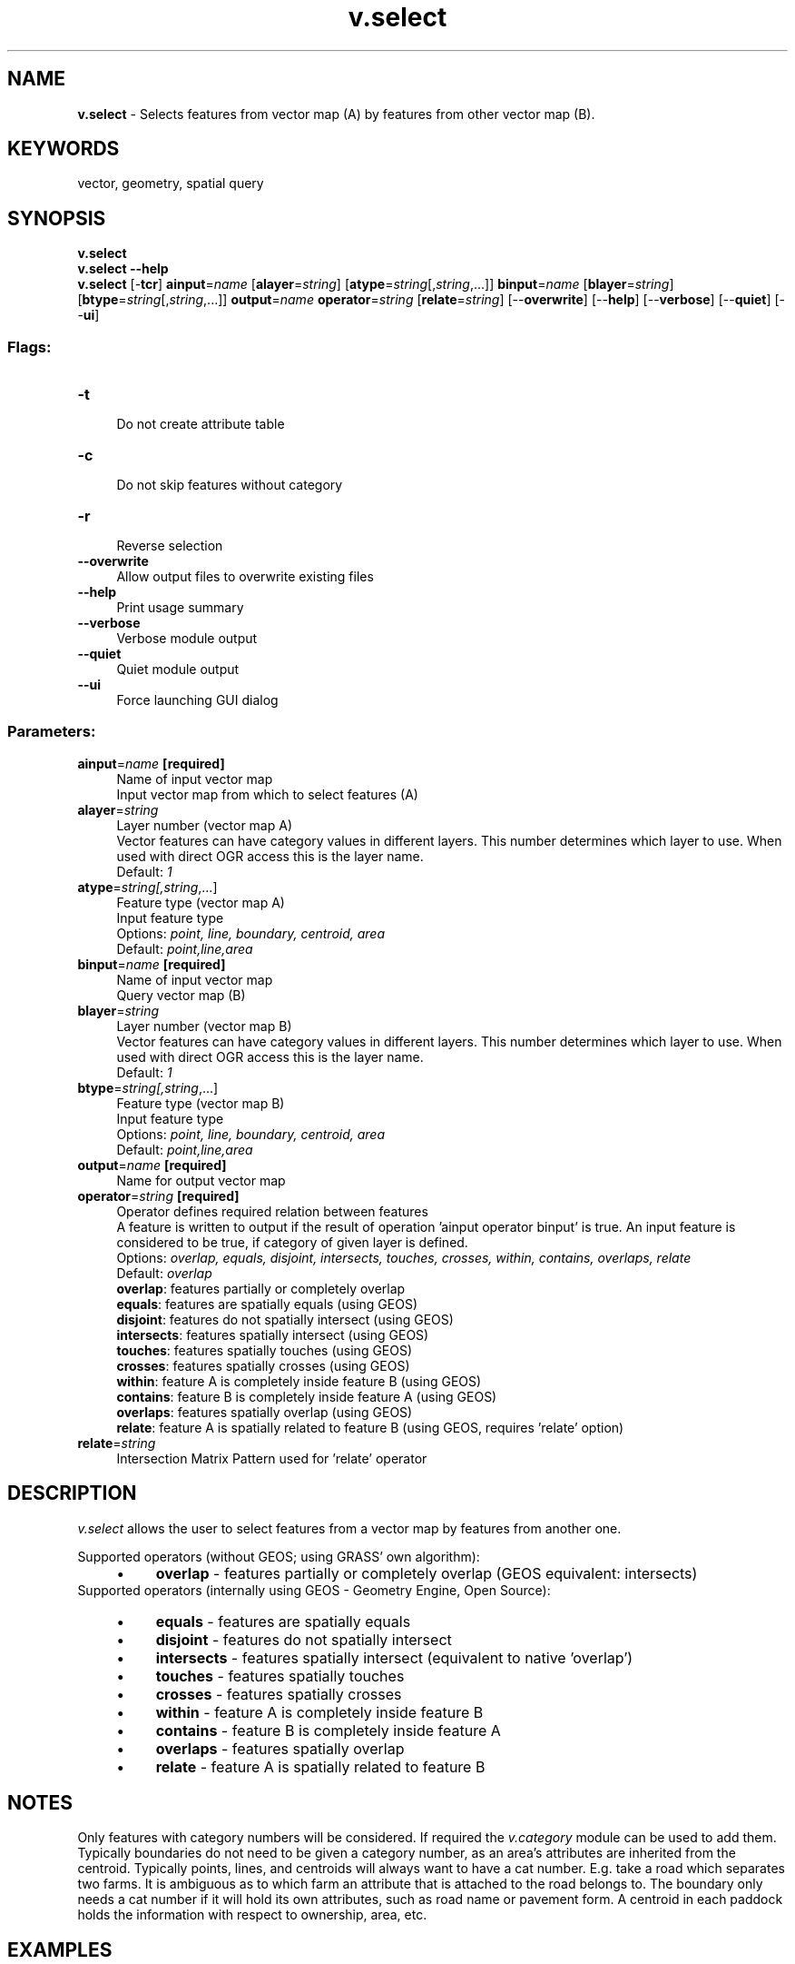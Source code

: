 .TH v.select 1 "" "GRASS 7.8.5" "GRASS GIS User's Manual"
.SH NAME
\fI\fBv.select\fR\fR  \- Selects features from vector map (A) by features from other vector map (B).
.SH KEYWORDS
vector, geometry, spatial query
.SH SYNOPSIS
\fBv.select\fR
.br
\fBv.select \-\-help\fR
.br
\fBv.select\fR [\-\fBtcr\fR] \fBainput\fR=\fIname\fR  [\fBalayer\fR=\fIstring\fR]   [\fBatype\fR=\fIstring\fR[,\fIstring\fR,...]]  \fBbinput\fR=\fIname\fR  [\fBblayer\fR=\fIstring\fR]   [\fBbtype\fR=\fIstring\fR[,\fIstring\fR,...]]  \fBoutput\fR=\fIname\fR \fBoperator\fR=\fIstring\fR  [\fBrelate\fR=\fIstring\fR]   [\-\-\fBoverwrite\fR]  [\-\-\fBhelp\fR]  [\-\-\fBverbose\fR]  [\-\-\fBquiet\fR]  [\-\-\fBui\fR]
.SS Flags:
.IP "\fB\-t\fR" 4m
.br
Do not create attribute table
.IP "\fB\-c\fR" 4m
.br
Do not skip features without category
.IP "\fB\-r\fR" 4m
.br
Reverse selection
.IP "\fB\-\-overwrite\fR" 4m
.br
Allow output files to overwrite existing files
.IP "\fB\-\-help\fR" 4m
.br
Print usage summary
.IP "\fB\-\-verbose\fR" 4m
.br
Verbose module output
.IP "\fB\-\-quiet\fR" 4m
.br
Quiet module output
.IP "\fB\-\-ui\fR" 4m
.br
Force launching GUI dialog
.SS Parameters:
.IP "\fBainput\fR=\fIname\fR \fB[required]\fR" 4m
.br
Name of input vector map
.br
Input vector map from which to select features (A)
.IP "\fBalayer\fR=\fIstring\fR" 4m
.br
Layer number (vector map A)
.br
Vector features can have category values in different layers. This number determines which layer to use. When used with direct OGR access this is the layer name.
.br
Default: \fI1\fR
.IP "\fBatype\fR=\fIstring[,\fIstring\fR,...]\fR" 4m
.br
Feature type (vector map A)
.br
Input feature type
.br
Options: \fIpoint, line, boundary, centroid, area\fR
.br
Default: \fIpoint,line,area\fR
.IP "\fBbinput\fR=\fIname\fR \fB[required]\fR" 4m
.br
Name of input vector map
.br
Query vector map (B)
.IP "\fBblayer\fR=\fIstring\fR" 4m
.br
Layer number (vector map B)
.br
Vector features can have category values in different layers. This number determines which layer to use. When used with direct OGR access this is the layer name.
.br
Default: \fI1\fR
.IP "\fBbtype\fR=\fIstring[,\fIstring\fR,...]\fR" 4m
.br
Feature type (vector map B)
.br
Input feature type
.br
Options: \fIpoint, line, boundary, centroid, area\fR
.br
Default: \fIpoint,line,area\fR
.IP "\fBoutput\fR=\fIname\fR \fB[required]\fR" 4m
.br
Name for output vector map
.IP "\fBoperator\fR=\fIstring\fR \fB[required]\fR" 4m
.br
Operator defines required relation between features
.br
A feature is written to output if the result of operation \(cqainput operator binput\(cq is true. An input feature is considered to be true, if category of given layer is defined.
.br
Options: \fIoverlap, equals, disjoint, intersects, touches, crosses, within, contains, overlaps, relate\fR
.br
Default: \fIoverlap\fR
.br
\fBoverlap\fR: features partially or completely overlap
.br
\fBequals\fR: features are spatially equals (using GEOS)
.br
\fBdisjoint\fR: features do not spatially intersect (using GEOS)
.br
\fBintersects\fR: features spatially intersect (using GEOS)
.br
\fBtouches\fR: features spatially touches (using GEOS)
.br
\fBcrosses\fR: features spatially crosses (using GEOS)
.br
\fBwithin\fR: feature A is completely inside feature B (using GEOS)
.br
\fBcontains\fR: feature B is completely inside feature A (using GEOS)
.br
\fBoverlaps\fR: features spatially overlap (using GEOS)
.br
\fBrelate\fR: feature A is spatially related to feature B (using GEOS, requires \(cqrelate\(cq option)
.IP "\fBrelate\fR=\fIstring\fR" 4m
.br
Intersection Matrix Pattern used for \(cqrelate\(cq operator
.SH DESCRIPTION
\fIv.select\fR allows the user to select features from a vector
map by features from another one.
.PP
Supported operators (without GEOS; using GRASS\(cq own algorithm):
.RS 4n
.IP \(bu 4n
\fBoverlap\fR \- features partially or completely overlap (GEOS equivalent: intersects)
.RE
Supported operators (internally using
GEOS \- Geometry Engine, Open Source):
.RS 4n
.IP \(bu 4n
\fBequals\fR \- features are spatially equals
.IP \(bu 4n
\fBdisjoint\fR \- features do not spatially intersect
.IP \(bu 4n
\fBintersects\fR \- features spatially intersect (equivalent to native \(cqoverlap\(cq)
.IP \(bu 4n
\fBtouches\fR \- features spatially touches
.IP \(bu 4n
\fBcrosses\fR \- features spatially crosses
.IP \(bu 4n
\fBwithin\fR \- feature A is completely inside feature B
.IP \(bu 4n
\fBcontains\fR \- feature B is completely inside feature A
.IP \(bu 4n
\fBoverlaps\fR \- features spatially overlap
.IP \(bu 4n
\fBrelate\fR \- feature A is spatially related to feature B
.RE
.SH NOTES
Only features with category numbers will be considered. If required
the \fIv.category\fR module can be
used to add them. Typically boundaries do not need to be given a
category number, as an area\(cqs attributes are inherited from the
centroid. Typically points, lines, and centroids will always want to
have a cat number. E.g. take a road which separates two farms. It is
ambiguous as to which farm an attribute that is attached to the road
belongs to. The boundary only needs a cat number if it will hold its
own attributes, such as road name or pavement form. A centroid in each
paddock holds the information with respect to ownership, area, etc.
.SH EXAMPLES
Preparation of example data (North Carolina sample dataset):
.br
.nf
\fC
# Create an grid for overlaying to ZIP code vector map
v.mkgrid map=boxgrid grid=10,10 position=coor \(rs
         coordinates=583600,201500 box=5000,5000
# set region to ZIP codes and boxgrid vector maps
g.region vector=zipcodes_wake,boxgrid \-p res=100 \-a
# enlarge region a bit for \(dqwhite border\(dq around map in monitor
g.region n=n+1000 s=s\-1000 w=w\-1000 e=e+1000 \-p
d.mon wx0
\fR
.fi
.SS OVERLAP: features partially or completely overlap (using GRASS)
Select grid boxes (North Carolina sample dataset):
.br
.nf
\fC
d.vect map=zipcodes_wake fill_color=0:128:0
d.vect map=boxgrid fill_color=85:130:176
v.select ainput=boxgrid binput=zipcodes_wake output=v_select_OVERLAP operator=overlap
d.vect map=v_select_OVERLAP
d.vect map=zipcodes_wake type=boundary color=255:255:50
\fR
.fi
.br
v.select with OVERLAP operator: selected grid boxes shown in yellow (using GRASS method)
.SS OVERLAPS features spatially overlap (using GEOS)
Select grid boxes (North Carolina sample dataset):
.br
.nf
\fC
d.vect map=zipcodes_wake fill_color=0:128:0
d.vect map=boxgrid fill_color=85:130:176
v.select ainput=boxgrid binput=zipcodes_wake output=v_select_OVERLAPS operator=overlaps
d.vect map=v_select_OVERLAPS
d.vect map=zipcodes_wake type=boundary color=255:255:50
\fR
.fi
.br
v.select with OVERLAPS operator: selected grid boxes shown in yellow (using GEOS method)
.SS DISJOINT: features do not spatially intersect (using GEOS)
Select grid boxes (North Carolina sample dataset):
.br
.nf
\fC
d.vect map=zipcodes_wake fill_color=0:128:0
d.vect map=boxgrid fill_color=85:130:176
v.select ainput=boxgrid binput=zipcodes_wake output=v_select_DISJOINT operator=disjoint
d.vect map=v_select_DISJOINT
d.vect map=zipcodes_wake type=boundary color=255:255:50
\fR
.fi
.br
v.select with DISJOINT operator: selected grid boxes shown in yellow
.SS EQUALS: features are spatially equals (using GEOS)
Select zipcode polygon (North Carolina sample dataset):
.br
.nf
\fC
d.vect map=zipcodes_wake fill_color=0:128:0
v.extract input=zipcodes_wake where=ZIPCODE_ID=35 output=zipcodeID35
v.select ainput=zipcodes_wake binput=zipcodeID35 output=v_select_EQUALS operator=equals
d.vect map=v_select_EQUALS
d.vect map=zipcodes_wake type=boundary color=255:255:50
\fR
.fi
.br
v.select with EQUALS operator: selected grid boxes shown in yellow
.SS INTERSECTS: features spatially intersect (using GEOS)
Select zipcode polygons (North Carolina sample dataset):
.br
.nf
\fC
d.vect map=zipcodes_wake fill_color=0:128:0
d.vect map=boxgrid fill_color=85:130:176
v.select ainput=zipcodes_wake binput=boxgrid output=v_select_INTERSECTS operator=intersects
d.vect map=v_select_INTERSECTS
d.vect map=boxgrid type=boundary color=255:255:50
\fR
.fi
.br
v.select with INTERSECTS operator: selected grid boxes shown in yellow
.SS TOUCHES: features spatially touches (using GEOS)
Select polygons (North Carolina sample dataset):
.br
.nf
\fC
d.vect map=zipcodes_wake fill_color=0:128:0
d.vect map=zipcodeID35 fill_color=85:130:176
v.select ainput=zipcodes_wake binput=zipcodeID35 output=v_select_TOUCHES operator=touches
d.vect map=v_select_TOUCHES
d.vect map=zipcodes_wake type=boundary color=255:255:50
\fR
.fi
.br
v.select with TOUCHES operator: selected polygons shown in yellow (blue: input polygon)
.SS CROSSES: features spatially crosses (using GEOS)
Select zipcode polygons by lines (North Carolina sample dataset):
.br
.nf
\fC
d.vect map=zipcodes_wake fill_color=0:128:0
d.vect map=busroute1 color=200:27:27 width=3
v.select ainput=zipcodes_wake binput=busroute1 output=v_select_CROSSES operator=crosses
d.vect map=v_select_CROSSES
d.vect map=zipcodes_wake type=boundary color=255:255:50
d.vect map=busroute1 color=200:27:27 width=3
\fR
.fi
.br
v.select with CROSSES operator: selected polygons shown in yellow (red: input lines)
.SS WITHIN feature A is completely inside feature B (using GEOS)
Select zipcode polygons (North Carolina sample dataset):
.br
.nf
\fC
d.vect map=zipcodes_wake fill_color=0:128:0
d.vect map=boundary_county fill_color=85:130:176
v.select ainput=zipcodes_wake binput=boundary_county output=v_select_WITHIN operator=within
d.vect map=v_select_WITHIN
\fR
.fi
.br
v.select with WITHIN operator: selected polygons shown in yellow (blue: input polygons)
.SS CONTAINS feature B is completely inside feature A (using GEOS)
Select zipcode polygon (North Carolina sample dataset):
.SS CONTAINS with polygons
.br
.nf
\fC
d.vect map=zipcodes_wake fill_color=0:128:0
d.vect map=zipcodeID35 fill_color=85:130:176
v.select ainput=zipcodes_wake binput=zipcodeID35 \(rs
         output=v_select_CONTAINS_pol operator=contains
d.vect map=v_select_CONTAINS
\fR
.fi
.br
v.select with CONTAINS operator: selected polygon shown in yellow (blue: input polygon, not visible)
.SS CONTAINS with points
.br
.nf
\fC
d.vect map=zipcodes_wake fill_color=0:128:0
d.vect map=hospitals fill_color=195:31:31 icon=basic/cross3 size=10
v.select ainput=zipcodes_wake binput=hospitals \(rs
         output=v_select_CONTAINS_pnts operator=contains
d.vect map=v_select_CONTAINS_pnts
d.vect map=hospitals fill_color=195:31:31 icon=basic/cross3 size=10
\fR
.fi
.br
v.select with CONTAINS operator: selected polygons shown in yellow (red: input points)
.SS RELATE feature A is spatially related to feature B (using GEOS)
This operator additionally requires the \fBrelate\fR parameter (in other
GIS called \(cqST_Relate\(cq).
This operator allows calculating the
Dimensionally Extended nine\-Intersection Model (DE\-9IM).
In the following one example: Select polygon with \(cqTOUCHES\(cq operator
(North Carolina sample dataset):
.br
.nf
\fC
d.vect map=zipcodes_wake fill_color=0:128:0
d.vect map=zipcodeID35 fill_color=85:130:176
v.select ainput=zipcodeID35 binput=zipcodes_wake \(rs
         output=v_select_TOUCHES_relate operator=relate relate=\(cqT********\(cq
d.vect map=v_select_TOUCHES
\fR
.fi
The result of relate=\(cqT********\(cq is the same as seen
above in the example \(cqTOUCHES\(cq.
See the DE\-9IM page
for related operators and their definition.
.SS Extraction of points falling into a polygon
Extract fire stations (points) falling into urban area (polygon) \- North Carolina
data set (point in polygon test):
.br
.nf
\fC
v.select ainput=firestations binput=urbanarea output=urban_firestations \(rs
         operator=overlap
\fR
.fi
.SS Extraction of lines overlapping with a polygon
Extract railroad lines from zip code map overlapping with the urban area
(line in polygon test):
.br
.nf
\fC
v.select ainput=railroads binput=urbanarea \(rs
         output=railroads_in_urbanarea operator=overlap
\fR
.fi
.SS Extraction of areas overlapping with a line
Extract those areas from zip code map which overlap with railroads
(polygon on line test):
.br
.nf
\fC
# first add a tiny buffer around railroad lines:
v.buffer input=railroads output=railroads_buf20m \(rs
  distance=20
v.select ainput=zipcodes_wake binput=railroads_buf20m \(rs
  output=zipcodes_wake_railroads operator=overlap
\fR
.fi
.SH SEE ALSO
\fI
v.category,
v.clip,
v.overlay,
v.extract
\fR
.PP
GRASS SQL interface
.br
GEOS \- Geometry Engine, Open Source
.SH AUTHORS
Radim Blazek
.br
GEOS support by Martin Landa, Czech Technical University in Prague, Czech Republic
.br
ZIP code examples by Carol X. Garzon\-Lopez, Trento, Italy
.SH SOURCE CODE
.PP
Available at: v.select source code (history)
.PP
Main index |
Vector index |
Topics index |
Keywords index |
Graphical index |
Full index
.PP
© 2003\-2020
GRASS Development Team,
GRASS GIS 7.8.5 Reference Manual
